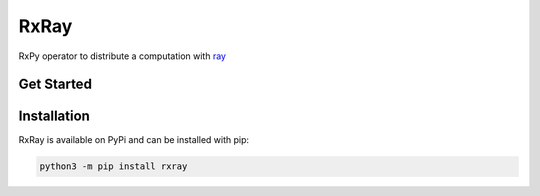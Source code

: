 =======================
RxRay
=======================

.. image:: https://badge.fury.io/py/rxray.svg
    :target: https://badge.fury.io/py/rxray

.. image:: https://github.com/maki-nage/rxray/workflows/Python%20package/badge.svg
    :target: https://github.com/maki-nage/rxray/actions?query=workflow%3A%22Python+package%22
    :alt: Github WorkFlows


RxPy operator to distribute a computation with `ray <https://ray.io/>`_

Get Started
============

Installation
=============

RxRay is available on PyPi and can be installed with pip:

.. code:: console

    python3 -m pip install rxray
